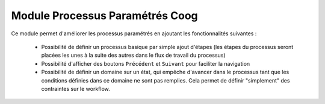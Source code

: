 Module Processus Paramétrés Coog
================================

Ce module permet d'améliorer les processus paramétrés en ajoutant les
fonctionnalités suivantes :

 * Possibilité de définir un processus basique par simple ajout d'étapes (les
   étapes du processus seront placées les unes à la suite des autres dans le
   flux de travail du processus)
 * Possibilité d'afficher des boutons ``Précédent`` et ``Suivant`` pour
   faciliter la navigation
 * Possibilité de définir un domaine sur un état, qui empêche d'avancer dans le
   processus tant que les conditions définies dans ce domaine ne sont pas
   remplies. Cela permet de définir "simplement" des contraintes sur le
   workflow.
